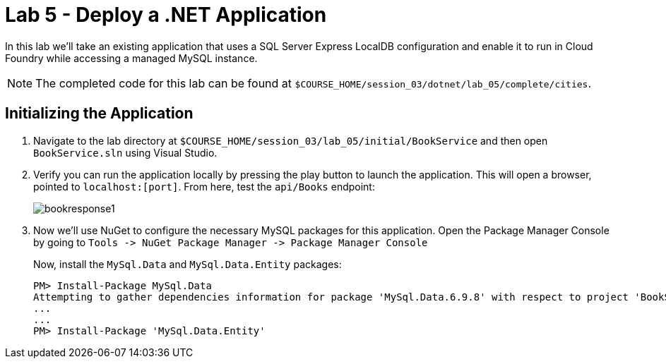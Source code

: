 :compat-mode:
= Lab 5 - Deploy a .NET Application

In this lab we'll take an existing application that uses a SQL Server Express LocalDB configuration and enable it to run in Cloud Foundry while accessing a managed MySQL instance.

NOTE: The completed code for this lab can be found at `$COURSE_HOME/session_03/dotnet/lab_05/complete/cities`.

== Initializing the Application

. Navigate to the lab directory at `$COURSE_HOME/session_03/lab_05/initial/BookService` and then open `BookService.sln` using Visual Studio.

. Verify you can run the application locally by pressing the play button to launch the application.  This will open a browser, pointed to `localhost:[port]`.  From here, test the `api/Books` endpoint:
+
image::../../Common/images/bookresponse1.png[]

. Now we'll use NuGet to configure the necessary MySQL packages for this application.  Open the Package Manager Console by going to `Tools -> NuGet Package Manager -> Package Manager Console`
+
Now, install the `MySql.Data` and `MySql.Data.Entity` packages:
+
[source,bash]
----
PM> Install-Package MySql.Data
Attempting to gather dependencies information for package 'MySql.Data.6.9.8' with respect to project 'BookService', targeting '.NETFramework,Version=v4.5'
...
...
PM> Install-Package 'MySql.Data.Entity'
----




